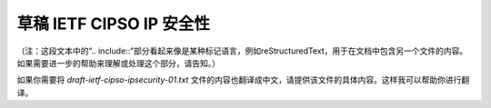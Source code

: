 草稿 IETF CIPSO IP 安全性
----------------------------

 .. include:: draft-ietf-cipso-ipsecurity-01.txt
    :literal:

（注：这段文本中的“.. include::”部分看起来像是某种标记语言，例如reStructuredText，用于在文档中包含另一个文件的内容。如果需要进一步的帮助来理解或处理这个部分，请告知。） 

如果你需要将 `draft-ietf-cipso-ipsecurity-01.txt` 文件的内容也翻译成中文，请提供该文件的具体内容。这样我可以帮助你进行翻译。

